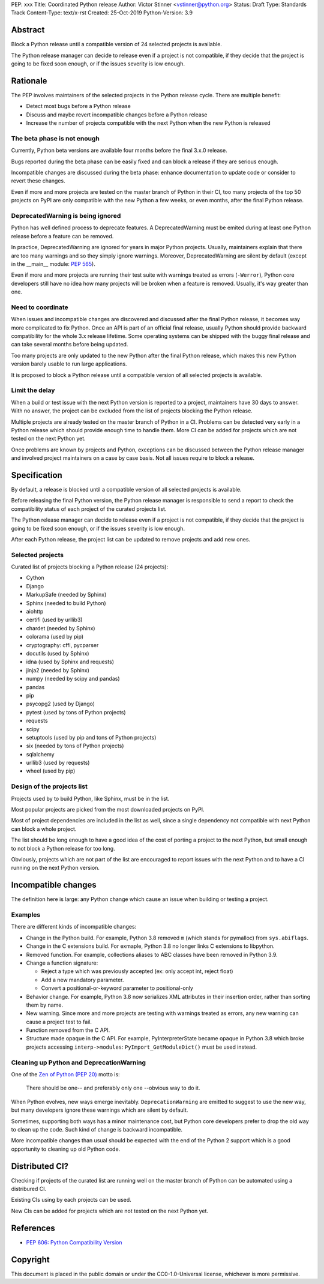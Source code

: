 PEP: xxx
Title: Coordinated Python release
Author: Victor Stinner <vstinner@python.org>
Status: Draft
Type: Standards Track
Content-Type: text/x-rst
Created: 25-Oct-2019
Python-Version: 3.9

Abstract
========

Block a Python release until a compatible version of 24 selected
projects is available.

The Python release manager can decide to release even if a project is
not compatible, if they decide that the project is going to be fixed
soon enough, or if the issues severity is low enough.


Rationale
=========

The PEP involves maintainers of the selected projects in the Python
release cycle. There are multiple benefit:

* Detect most bugs before a Python release
* Discuss and maybe revert incompatible changes before a Python release
* Increase the number of projects compatible with the next Python
  when the new Python is released

The beta phase is not enough
----------------------------

Currently, Python beta versions are available four months before the
final 3.x.0 release.

Bugs reported during the beta phase can be easily fixed and can block a
release if they are serious enough.

Incompatible changes are discussed during the beta phase: enhance
documentation to update code or consider to revert these changes.

Even if more and more projects are tested on the master branch of Python
in their CI, too many projects of the top 50 projects on PyPI are only
compatible with the new Python a few weeks, or even months, after the
final Python release.

DeprecatedWarning is being ignored
----------------------------------

Python has well defined process to deprecate features. A
DeprecatedWarning must be emited during at least one Python release
before a feature can be removed.

In practice, DeprecatedWarning are ignored for years in major Python
projects. Usually, maintainers explain that there are too many warnings
and so they simply ignore warnings. Moreover, DeprecatedWarning are
silent by default (except in the __main__ module: `PEP 565
<https://www.python.org/dev/peps/pep-0565/>`_).

Even if more and more projects are running their test suite with
warnings treated as errors (``-Werror``), Python core developers still
have no idea how many projects will be broken when a feature is removed.
Usually, it's way greater than one.

Need to coordinate
------------------

When issues and incompatible changes are discovered and discussed after
the final Python release, it becomes way more complicated to fix Python.
Once an API is part of an official final release, usually Python should
provide backward compatibility for the whole 3.x release lifetime. Some
operating systems can be shipped with the buggy final release and can
take several months before being updated.

Too many projects are only updated to the new Python after the final
Python release, which makes this new Python version barely usable to run
large applications.

It is proposed to block a Python release until a compatible version of
all selected projects is available.

Limit the delay
---------------

When a build or test issue with the next Python version is reported to a
project, maintainers have 30 days to answer. With no answer, the project
can be excluded from the list of projects blocking the Python release.

Multiple projects are already tested on the master branch of Python in a
CI. Problems can be detected very early in a Python release which should
provide enough time to handle them. More CI can be added for projects
which are not tested on the next Python yet.

Once problems are known by projects and Python, exceptions can be
discussed between the Python release manager and involved project
maintainers on a case by case basis. Not all issues require to block a
release.


Specification
=============

By default, a release is blocked until a compatible version of all
selected projects is available.

Before releasing the final Python version, the Python release manager is
responsible to send a report to check the compatibility status of each
project of the curated projects list.

The Python release manager can decide to release even if a project is
not compatible, if they decide that the project is going to be fixed
soon enough, or if the issues severity is low enough.

After each Python release, the project list can be updated to remove
projects and add new ones.

Selected projects
-----------------

Curated list of projects blocking a Python release (24 projects):

* Cython
* Django
* MarkupSafe (needed by Sphinx)
* Sphinx (needed to build Python)
* aiohttp
* certifi (used by urllib3)
* chardet (needed by Sphinx)
* colorama (used by pip)
* cryptography: cffi, pycparser
* docutils (used by Sphinx)
* idna (used by Sphinx and requests)
* jinja2 (needed by Sphinx)
* numpy (needed by scipy and pandas)
* pandas
* pip
* psycopg2 (used by Django)
* pytest (used by tons of Python projects)
* requests
* scipy
* setuptools (used by pip and tons of Python projects)
* six (needed by tons of Python projects)
* sqlalchemy
* urllib3 (used by requests)
* wheel (used by pip)

Design of the projects list
---------------------------

Projects used by to build Python, like Sphinx, must be in the list.

Most popular projects are picked from the most downloaded projects on
PyPI.

Most of project dependencies are included in the list as well, since a
single dependency not compatible with next Python can block a whole
project.

The list should be long enough to have a good idea of the cost of
porting a project to the next Python, but small enough to not block a
Python release for too long.

Obviously, projects which are not part of the list are encouraged to
report issues with the next Python and to have a CI running on the next
Python version.


Incompatible changes
====================

The definition here is large: any Python change which cause an issue
when building or testing a project.

Examples
--------

There are different kinds of incompatible changes:

* Change in the Python build. For example, Python 3.8 removed ``m``
  (which stands for pymalloc) from ``sys.abiflags``.
* Change in the C extensions build. For exmaple, Python 3.8 no longer
  links C extensions to libpython.
* Removed function. For example, collections aliases to ABC classes
  have been removed in Python 3.9.
* Change a function signature:

  * Reject a type which was previously accepted (ex: only accept int,
    reject float)
  * Add a new mandatory parameter.
  * Convert a positional-or-keyword parameter to positional-only

* Behavior change. For example, Python 3.8 now serializes XML attributes
  in their insertion order, rather than sorting them by name.
* New warning. Since more and more projects are testing with warnings
  treated as errors, any new warning can cause a project test to fail.
* Function removed from the C API.
* Structure made opaque in the C API. For example, PyInterpreterState
  became opaque in Python 3.8 which broke projects accessing
  ``interp->modules``: ``PyImport_GetModuleDict()`` must be used
  instead.

Cleaning up Python and DeprecationWarning
-----------------------------------------

One of the `Zen of Python (PEP 20)
<https://www.python.org/dev/peps/pep-0020/>`_ motto is:

    There should be one-- and preferably only one --obvious way to do
    it.

When Python evolves, new ways emerge inevitably. ``DeprecationWarning``
are emitted to suggest to use the new way, but many developers ignore
these warnings which are silent by default.

Sometimes, supporting both ways has a minor maintenance cost, but Python
core developers prefer to drop the old way to clean up the code. Such
kind of change is backward incompatible.

More incompatible changes than usual should be expected with the end of
the Python 2 support which is a good opportunity to cleaning up old
Python code.


Distributed CI?
===============

Checking if projects of the curated list are running well on the master
branch of Python can be automated using a distribured CI.

Existing CIs using by each projects can be used.

New CIs can be added for projects which are not tested on the next
Python yet.


References
==========

* `PEP 606: Python Compatibility Version
  <https://www.python.org/dev/peps/pep-0606/>`_


Copyright
=========

This document is placed in the public domain or under the
CC0-1.0-Universal license, whichever is more permissive.



..
   Local Variables:
   mode: indented-text
   indent-tabs-mode: nil
   sentence-end-double-space: t
   fill-column: 70
   coding: utf-8
   End:
